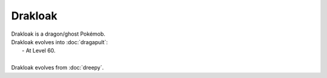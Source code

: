 .. drakloak:

Drakloak
---------

.. image:: ../../_images/pokemobs/gen_8/entity_icon/textures/drakloak.png
    :alt: Drakloak
.. image:: ../../_images/pokemobs/gen_8/entity_icon/textures/drakloaks.png
    :alt: Drakloak


| Drakloak is a dragon/ghost Pokémob.
| Drakloak evolves into :doc:`dragapult`:
|  -  At Level 60.
| 
| Drakloak evolves from :doc:`dreepy`.